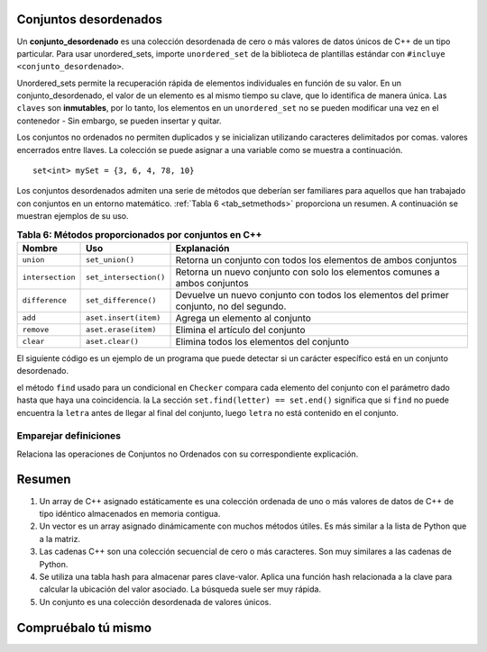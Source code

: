 ..  Copyright (C)  Jan Pearce
   This work is licensed under the Creative Commons Attribution-NonCommercial-ShareAlike 4.0 International License. To view a copy of this license, visit http://creativecommons.org/licenses/by-nc-sa/4.0/.


Conjuntos desordenados
^^^^^^^^^^^^^^

Un **conjunto_desordenado** es una colección desordenada de cero o más valores de datos únicos de C++
de un tipo particular.
Para usar unordered_sets, importe ``unordered_set`` de la biblioteca de plantillas estándar con
``#incluye <conjunto_desordenado>``.

Unordered_sets permite la recuperación rápida de elementos individuales en función de su valor.
En un conjunto_desordenado, el valor de un elemento es al mismo tiempo su clave, que lo identifica de manera única.
Las ``claves`` son **inmutables**, por lo tanto, los elementos en un ``unordered_set`` no se pueden modificar una vez en el contenedor -
Sin embargo, se pueden insertar y quitar.


Los conjuntos no ordenados no permiten duplicados y se inicializan utilizando caracteres delimitados por comas.
valores encerrados entre llaves. La colección se puede asignar a
una variable como se muestra a continuación.


::

    set<int> mySet = {3, 6, 4, 78, 10}


Los conjuntos desordenados admiten una serie de métodos que deberían ser familiares para aquellos que
han trabajado con conjuntos en un entorno matemático. :ref:`Tabla 6 <tab_setmethods>`
proporciona un resumen. A continuación se muestran ejemplos de su uso.

.. _tab_setmethods:

.. table:: **Tabla 6: Métodos proporcionados por conjuntos en C++**

    ======================== ================================= ================================================================
             **Nombre**                           **Uso**                                                  **Explanación**
    ======================== ================================= ================================================================
                   ``union``                   ``set_union()``   Retorna un conjunto con todos los elementos de ambos conjuntos
            ``intersection``            ``set_intersection()``   Retorna un nuevo conjunto con solo los elementos comunes a ambos conjuntos
              ``difference``              ``set_difference()``    Devuelve un nuevo conjunto con todos los elementos del primer conjunto, no del segundo.
                     ``add``             ``aset.insert(item)``                                   Agrega un elemento al conjunto
                  ``remove``              ``aset.erase(item)``                                 Elimina el artículo del conjunto
                   ``clear``                  ``aset.clear()``                         Elimina todos los elementos del conjunto
    ======================== ================================= ================================================================

El siguiente código es un ejemplo de un programa que puede detectar si un carácter específico está en un conjunto desordenado.

.. activecode:: Unordered_set_example
    :language: cpp
    
    // Función que comprueba si un char
    // está en el conjunto desordenado
    #include <iostream>
    #include <unordered_set>
    using namespace std;

    void checker(unordered_set<char> set, char letter){
        if(set.find(letter) == set.end()){
            cout << "la letra " << letter << " no está en el conjunto." << endl;
        }
        else{
            cout << "la letra " << letter << " está en el conjunto." << endl;
        }
    }

    int main(){
    unordered_set<char> charSet = {'d', 'c', 'b', 'a'};

    char letter = 'e';
    checker(charSet, letter);
    charSet.insert('e');
    checker(charSet, letter);
    return 0;
    }

el método ``find`` usado para un condicional en ``Checker`` compara
cada elemento del conjunto con el parámetro dado hasta que haya una coincidencia. la
La sección ``set.find(letter) == set.end()`` significa que si ``find`` no puede
encuentra la ``letra`` antes de llegar al final del conjunto, luego ``letra``
no está contenido en el conjunto.

Emparejar definiciones
========
.. dragndrop:: matching_us
   :feedback: Los comentarios muestran coincidencias incorrectas.
   :match_1: union||| Devuelve un nuevo conjunto con todos los elementos de ambos conjuntos.
   :match_2: intersección||| Devuelve un nuevo conjunto con solo los elementos comunes a ambos conjuntos.
   :match_3: difference||| Devuelve un nuevo conjunto con todos los elementos del primer conjunto, no del segundo.
   :match_4: add||| Añade un elemento al conjunto.
   :match_5: remove||| borra el elemento del conjunto.
   :match_6: clear|||Elimina todos los elementos del conjunto.

Relaciona las operaciones de Conjuntos no Ordenados con su correspondiente explicación.

Resumen
^^^^^^^

1.  Un array de C++ asignado estáticamente es una colección ordenada de uno o más valores de datos de C++ de tipo idéntico almacenados en memoria contigua.

2. Un vector es un array asignado dinámicamente con muchos métodos útiles. Es más similar a la lista de Python que a la matriz.

3. Las cadenas C++ son una colección secuencial de cero o más caracteres. Son muy similares a las cadenas de Python.

4. Se utiliza una tabla hash para almacenar pares clave-valor. Aplica una función hash relacionada a la clave para calcular la ubicación del valor asociado. La búsqueda suele ser muy rápida.

5. Un conjunto es una colección desordenada de valores únicos.

Compruébalo tú mismo
^^^^^^^^^^^^^^


.. mchoice:: mc_fixed
   :answer_a: array
   :answer_b: tabla hash 
   :answer_c: string
   :answer_d: vector
   :answer_e: Más de una de las anteriores
   :correct: a
   :feedback_a: Correcto!
   :feedback_b: No. las tablas hash no están ordenadas.
   :feedback_c: Una cadena solo funcionaría para datos de caracteres. Intentar otra vez.
   :feedback_d: Hay una mejor opción dado que el grupo tiene una longitud fija
   :feedback_e: Solo uno de lo anteriores es el mejor.

   ¿Qué estructura de C++ es la mejor opción para un grupo de datos ordenados de longitud fija?



.. dragndrop:: collect_data_types
   :feedback: Los comentarios muestran coincidencias incorrectas.
   :match_1: Array|||{“Que”, “Soy”, “Yo”, "estoy"}
   :match_2: Set|||{“Que”, “Soy”, “Yo”}
   :match_3: String|||“Que Soy Yo”
   :match_4: Tabla Hash|||{​{“Que”, “soy Yo”}​}

    Arrastre cada tipo de datos a su correspondiente sintaxis de inicialización de C++.

